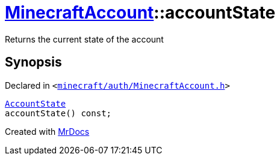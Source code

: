 [#MinecraftAccount-accountState]
= xref:MinecraftAccount.adoc[MinecraftAccount]::accountState
:relfileprefix: ../
:mrdocs:


Returns the current state of the account



== Synopsis

Declared in `&lt;https://github.com/PrismLauncher/PrismLauncher/blob/develop/minecraft/auth/MinecraftAccount.h#L141[minecraft&sol;auth&sol;MinecraftAccount&period;h]&gt;`

[source,cpp,subs="verbatim,replacements,macros,-callouts"]
----
xref:AccountState.adoc[AccountState]
accountState() const;
----



[.small]#Created with https://www.mrdocs.com[MrDocs]#
